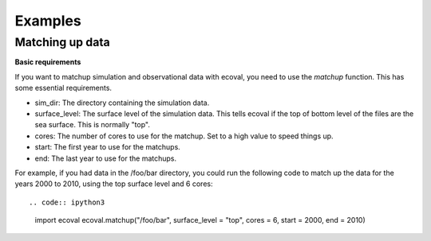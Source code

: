 Examples
============


Matching up data
---------------------------

**Basic requirements**

If you want to matchup simulation and observational data with ecoval, you need to use the `matchup` function. This has some essential requirements.

- sim_dir: The directory containing the simulation data.
- surface_level: The surface level of the simulation data. This tells ecoval if the top of bottom level of the files are the sea surface. This is normally "top".
- cores: The number of cores to use for the matchup. Set to a high value to speed things up.
- start: The first year to use for the matchups.
- end: The last year to use for the matchups. 

For example, if you had data in the /foo/bar directory, you could run the following code to match up the data for the years 2000 to 2010, using the top surface level and 6 cores::

.. code:: ipython3

   import ecoval
   ecoval.matchup("/foo/bar", surface_level = "top",  cores = 6, start = 2000, end = 2010)

